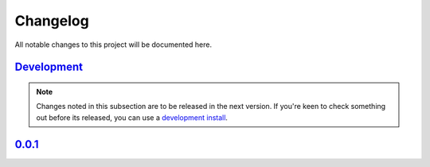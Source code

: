 Changelog
=============


All notable changes to this project will be documented here.

`Development`_
---------------

.. note:: Changes noted in this subsection are to be released in the next version.
        If you're keen to check something out before its released, you can use a
        `development install <development.html#development-installation>`__.

`0.0.1`_
--------------

.. _Development: https://github.com/morganjwilliams/pyrolite/compare/0.0.2...develop
.. _0.1.0: https://github.com/morganjwilliams/autopew/compare/0.0.1...0.0.2
